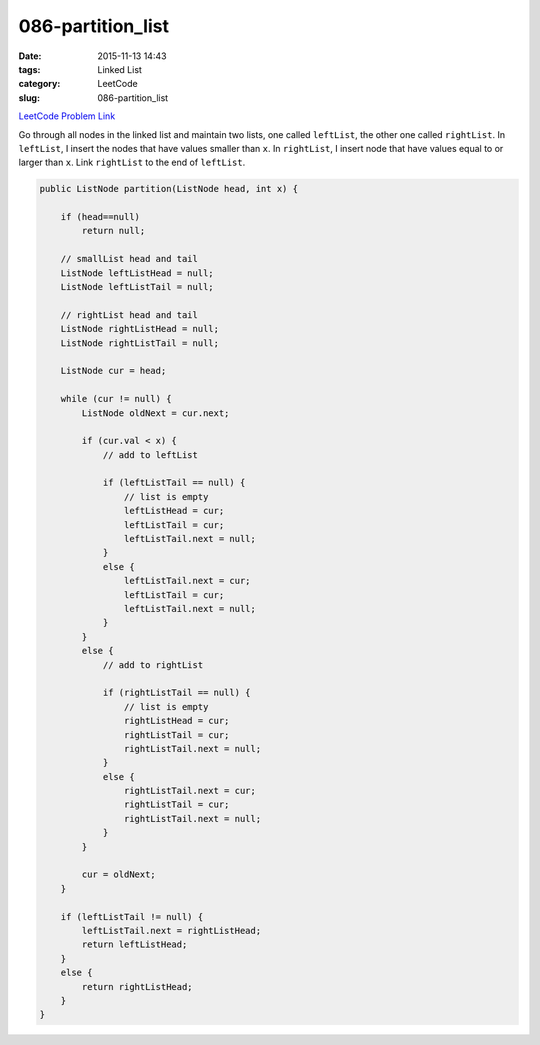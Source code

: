 086-partition_list
##################

:date: 2015-11-13 14:43
:tags: Linked List
:category: LeetCode
:slug: 086-partition_list

`LeetCode Problem Link <https://leetcode.com/problems/partition-list/>`_

Go through all nodes in the linked list and maintain two lists, one called ``leftList``, the other one called
``rightList``. In ``leftList``, I insert the
nodes that have values smaller than ``x``. In ``rightList``, I insert node that have values equal to or larger than
``x``. Link ``rightList`` to the end of ``leftList``.

.. code-block:: java

    public ListNode partition(ListNode head, int x) {

        if (head==null)
            return null;

        // smallList head and tail
        ListNode leftListHead = null;
        ListNode leftListTail = null;

        // rightList head and tail
        ListNode rightListHead = null;
        ListNode rightListTail = null;

        ListNode cur = head;

        while (cur != null) {
            ListNode oldNext = cur.next;

            if (cur.val < x) {
                // add to leftList

                if (leftListTail == null) {
                    // list is empty
                    leftListHead = cur;
                    leftListTail = cur;
                    leftListTail.next = null;
                }
                else {
                    leftListTail.next = cur;
                    leftListTail = cur;
                    leftListTail.next = null;
                }
            }
            else {
                // add to rightList

                if (rightListTail == null) {
                    // list is empty
                    rightListHead = cur;
                    rightListTail = cur;
                    rightListTail.next = null;
                }
                else {
                    rightListTail.next = cur;
                    rightListTail = cur;
                    rightListTail.next = null;
                }
            }

            cur = oldNext;
        }

        if (leftListTail != null) {
            leftListTail.next = rightListHead;
            return leftListHead;
        }
        else {
            return rightListHead;
        }
    }